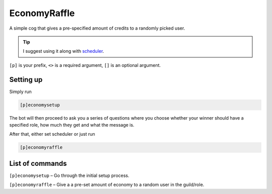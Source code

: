 ===============
EconomyRaffle
===============

A simple cog that gives a pre-specified amount of credits to a randomly picked user.

.. tip:: I suggest using it along with
    `scheduler <https://github.com/mikeshardmind/SinbadCogs>`__.

``[p]`` is your prefix, ``<>`` is a required argument, ``[]`` is an optional argument.

------------
Setting up
------------

Simply run 

.. code-block:: none

    [p]economysetup

The bot will then proceed to ask you a series of questions where you choose 
whether your winner should have a specified role, how much they get and what the message is.

After that, either set scheduler or just run 

.. code-block:: none

    [p]economyraffle

------------
List of commands
------------

``[p]economysetup`` – Go through the initial setup process.

``[p]economyraffle`` – Give a a pre-set amount of economy to a random user in the guild/role.